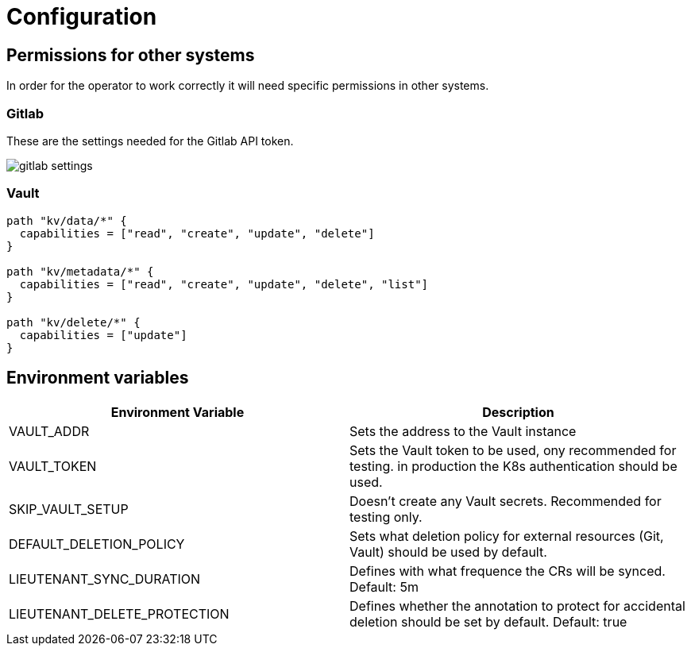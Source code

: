 = Configuration

== Permissions for other systems

In order for the operator to work correctly it will need specific permissions in other systems.

=== Gitlab

These are the settings needed for the Gitlab API token.

image::gitlab_settings.png[]

=== Vault
[source,hcl]
----
path "kv/data/*" {
  capabilities = ["read", "create", "update", "delete"]
}

path "kv/metadata/*" {
  capabilities = ["read", "create", "update", "delete", "list"]
}

path "kv/delete/*" {
  capabilities = ["update"]
}
----

== Environment variables

[cols=",",options="header",]
|===

a| Environment Variable

a| Description

| VAULT_ADDR | Sets the address to the Vault instance

| VAULT_TOKEN | Sets the Vault token to be used, ony recommended for testing. in production the K8s authentication should be used.

| SKIP_VAULT_SETUP | Doesn't create any Vault secrets. Recommended for testing only.

| DEFAULT_DELETION_POLICY | Sets what deletion policy for external resources (Git, Vault) should be used by default.

| LIEUTENANT_SYNC_DURATION | Defines with what frequence the CRs will be synced. Default: 5m

| LIEUTENANT_DELETE_PROTECTION | Defines whether the annotation to protect for accidental deletion should be set by default. Default: true

|===
